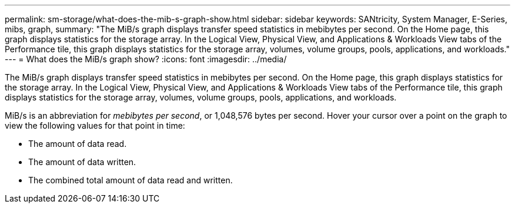 ---
permalink: sm-storage/what-does-the-mib-s-graph-show.html
sidebar: sidebar
keywords: SANtricity, System Manager, E-Series, mibs, graph,
summary: "The MiB/s graph displays transfer speed statistics in mebibytes per second. On the Home page, this graph displays statistics for the storage array. In the Logical View, Physical View, and Applications & Workloads View tabs of the Performance tile, this graph displays statistics for the storage array, volumes, volume groups, pools, applications, and workloads."
---
= What does the MiB/s graph show?
:icons: font
:imagesdir: ../media/

[.lead]
The MiB/s graph displays transfer speed statistics in mebibytes per second. On the Home page, this graph displays statistics for the storage array. In the Logical View, Physical View, and Applications & Workloads View tabs of the Performance tile, this graph displays statistics for the storage array, volumes, volume groups, pools, applications, and workloads.

MiB/s is an abbreviation for _mebibytes per second_, or 1,048,576 bytes per second. Hover your cursor over a point on the graph to view the following values for that point in time:

* The amount of data read.
* The amount of data written.
* The combined total amount of data read and written.
